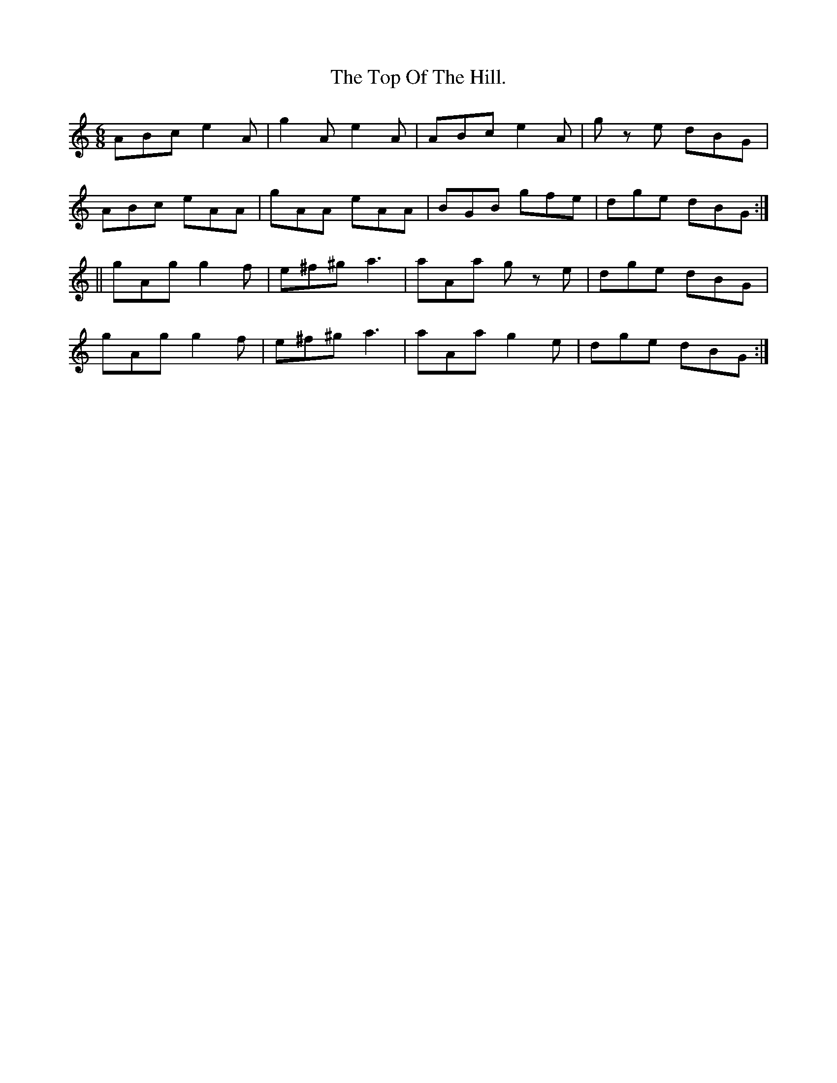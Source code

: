 X:947
T:The Top Of The Hill.
B:O'Neill's 947
N:"collected by F. O'Neill."
M:6/8
R:Jig
L:1/8
K:C
ABc e2 A | g2 A e2 A | ABc e2 A | g z e dBG |
ABc eAA | gAA eAA | BGB gfe | dge dBG :|
|| gAg g2 f | e^f^g a3 | aAa g z e | dge dBG |
gAg g2 f | e^f^g a3 | aAa g2 e | dge dBG :|
